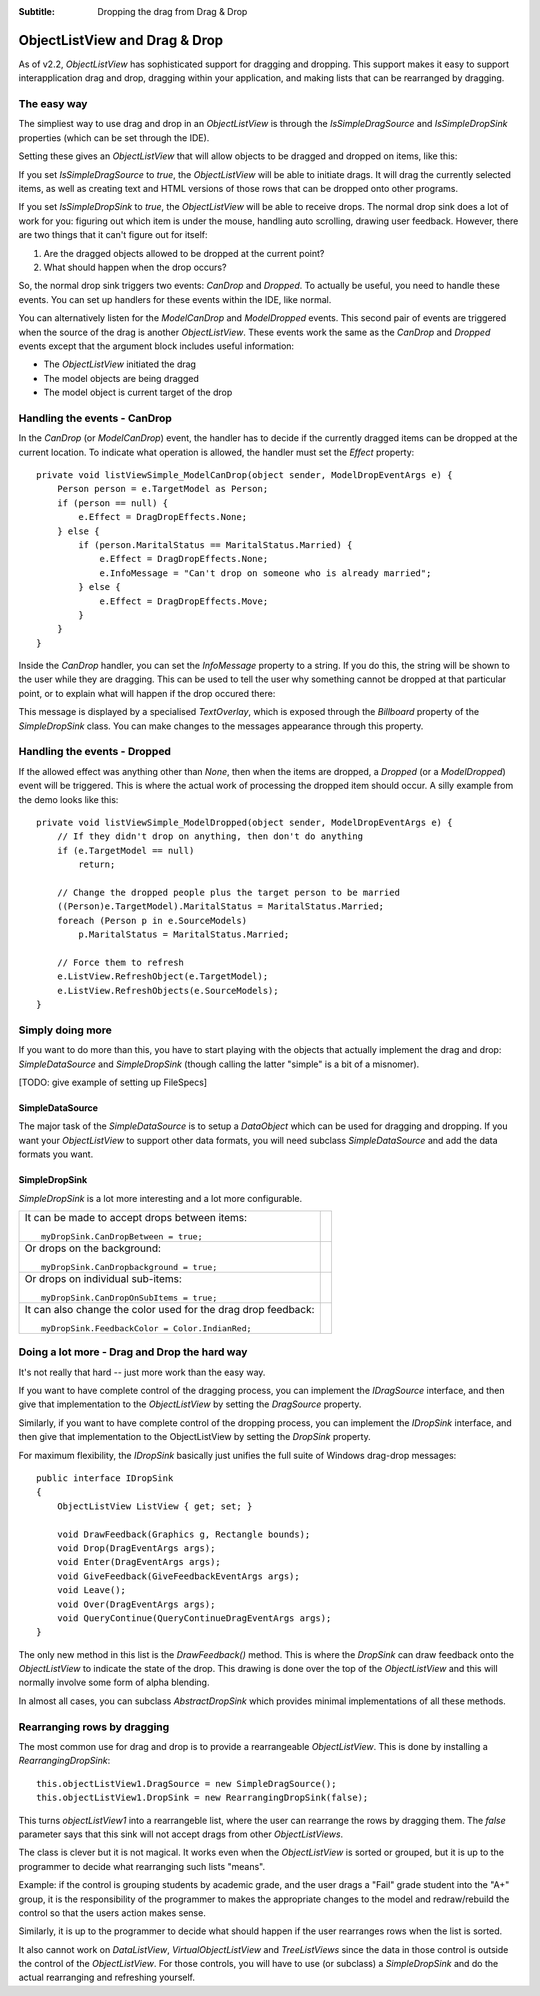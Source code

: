 .. -*- coding: UTF-8 -*-

:Subtitle: Dropping the drag from Drag & Drop

.. _dragdrop-label:

ObjectListView and Drag & Drop
==============================

As of v2.2, `ObjectListView` has sophisticated support for dragging and dropping.
This support makes it easy to support interapplication drag and drop, dragging
within your application, and making lists that can be rearranged by dragging.

The easy way
------------

The simpliest way to use drag and drop in an `ObjectListView` is
through the `IsSimpleDragSource` and `IsSimpleDropSink` properties (which
can be set through the IDE).

Setting these gives an `ObjectListView` that will allow objects to be dragged
and dropped on items, like this:

.. image:: images/dragdrop-example1.png

If you set `IsSimpleDragSource` to `true`, the `ObjectListView` will
be able to initiate drags. It will drag the currently selected items,
as well as creating text and HTML versions of those rows that can
be dropped onto other programs.

If you set `IsSimpleDropSink` to `true`, the `ObjectListView` will be able to
receive drops. The normal drop sink does a lot of work for you: figuring out
which item is under the mouse, handling auto scrolling, drawing user feedback.
However, there are two things that it can't figure out for itself:

1. Are the dragged objects allowed to be dropped at the current point?
2. What should happen when the drop occurs?

So, the normal drop sink triggers two events: `CanDrop` and `Dropped`. To
actually be useful, you need to handle these events. You can set
up handlers for these events within the IDE, like normal.

You can alternatively listen for the `ModelCanDrop` and `ModelDropped` events.
This second pair of events are triggered when the source of the drag is another
`ObjectListView`. These events work the same as the `CanDrop` and `Dropped`
events except that the argument block includes useful information:

* The `ObjectListView` initiated the drag
* The model objects are being dragged
* The model object is current target of the drop


Handling the events - CanDrop
-----------------------------

In the `CanDrop` (or `ModelCanDrop`) event, the handler has to decide if the currently dragged
items can be dropped at the current location. To indicate what operation
is allowed, the handler must set the `Effect` property::

    private void listViewSimple_ModelCanDrop(object sender, ModelDropEventArgs e) {
        Person person = e.TargetModel as Person;
        if (person == null) {
            e.Effect = DragDropEffects.None;
        } else {
            if (person.MaritalStatus == MaritalStatus.Married) {
                e.Effect = DragDropEffects.None;
                e.InfoMessage = "Can't drop on someone who is already married";
            } else {
                e.Effect = DragDropEffects.Move;
            }
        }
    }

Inside the `CanDrop` handler, you can set the `InfoMessage` property to a
string. If you do this, the string will be shown to the user while they are
dragging. This can be used to tell the user why something cannot be dropped at
that particular point, or to explain what will happen if the drop occured there:

.. image:: images/dragdrop-infomsg.png

This message is displayed by a specialised `TextOverlay`, which is exposed through
the *Billboard* property of the `SimpleDropSink` class. You can make changes to the
messages appearance through this property.

Handling the events - Dropped
-----------------------------

If the allowed effect was anything other than `None`, then when the items are
dropped, a `Dropped` (or a `ModelDropped`) event will be triggered. This is
where the actual work of processing the dropped item should occur. A silly
example from the demo looks like this::

    private void listViewSimple_ModelDropped(object sender, ModelDropEventArgs e) {
        // If they didn't drop on anything, then don't do anything
        if (e.TargetModel == null)
            return;

        // Change the dropped people plus the target person to be married
        ((Person)e.TargetModel).MaritalStatus = MaritalStatus.Married;
        foreach (Person p in e.SourceModels)
            p.MaritalStatus = MaritalStatus.Married;

        // Force them to refresh
        e.ListView.RefreshObject(e.TargetModel);
        e.ListView.RefreshObjects(e.SourceModels);
    }

Simply doing more
-----------------

If you want to do more than this, you have to start playing with the objects
that actually implement the drag and drop: `SimpleDataSource` and `SimpleDropSink`
(though calling the latter "simple" is a bit of a misnomer).

[TODO: give example of setting up FileSpecs]

SimpleDataSource
^^^^^^^^^^^^^^^^

The major task of the `SimpleDataSource` is to setup a `DataObject` which can be used
for dragging and dropping. If you want your `ObjectListView` to support other data
formats, you will need subclass `SimpleDataSource` and add the data formats you want.

SimpleDropSink
^^^^^^^^^^^^^^

`SimpleDropSink` is a lot more interesting and a lot more configurable.

+----------------------------------------------------------+----------------------------------------------------+
|                                                          |                                                    |
| It can be made to accept drops between items::           | .. image:: images/dragdrop-dropbetween.png         |
|                                                          |                                                    |
|     myDropSink.CanDropBetween = true;                    |                                                    |
|                                                          |                                                    |
+----------------------------------------------------------+----------------------------------------------------+
|                                                          |                                                    |
| Or drops on the background::                             | .. image:: images/dragdrop-dropbackground.png      |
|                                                          |                                                    |
|     myDropSink.CanDropbackground = true;                 |                                                    |
|                                                          |                                                    |
+----------------------------------------------------------+----------------------------------------------------+
|                                                          |                                                    |
| Or drops on individual sub-items::                       | .. image:: images/dragdrop-dropsubitem.png         |
|                                                          |                                                    |
|     myDropSink.CanDropOnSubItems = true;                 |                                                    |
|                                                          |                                                    |
+----------------------------------------------------------+----------------------------------------------------+
|                                                          |                                                    |
| It can also change the color used for the drag           |                                                    |
| drop feedback::                                          | .. image:: images/dragdrop-feedbackcolor.png       |
|                                                          |                                                    |
|     myDropSink.FeedbackColor = Color.IndianRed;          |                                                    |
|                                                          |                                                    |
+----------------------------------------------------------+----------------------------------------------------+


Doing a lot more - Drag and Drop the hard way
---------------------------------------------

It's not really that hard -- just more work than the easy way.

If you want to have complete control of the dragging process, you
can implement the `IDragSource` interface, and then give that
implementation to the `ObjectListView` by setting the `DragSource`
property.

Similarly, if you want to have complete control of the dropping process, you
can implement the `IDropSink` interface, and then give that
implementation to the ObjectListView by setting the `DropSink`
property.

For maximum flexibility, the `IDropSink` basically just unifies the
full suite of Windows drag-drop messages::

    public interface IDropSink
    {
        ObjectListView ListView { get; set; }

        void DrawFeedback(Graphics g, Rectangle bounds);
        void Drop(DragEventArgs args);
        void Enter(DragEventArgs args);
        void GiveFeedback(GiveFeedbackEventArgs args);
        void Leave();
        void Over(DragEventArgs args);
        void QueryContinue(QueryContinueDragEventArgs args);
    }

The only new method in this list is the *DrawFeedback()* method. This
is where the `DropSink` can draw feedback onto the `ObjectListView`
to indicate the state of the drop. This drawing is done over the
top of the `ObjectListView` and this will normally involve some form
of alpha blending.

In almost all cases, you can subclass `AbstractDropSink` which provides
minimal implementations of all these methods.

.. _dragdrop-rearranging:

Rearranging rows by dragging
----------------------------

The most common use for drag and drop is to provide a rearrangeable `ObjectListView`.
This is done by installing a `RearrangingDropSink`::

    this.objectListView1.DragSource = new SimpleDragSource();
    this.objectListView1.DropSink = new RearrangingDropSink(false);

This turns `objectListView1` into a rearrangeble list, where the user can
rearrange the rows by dragging them. The `false` parameter says that this
sink will not accept drags from other `ObjectListViews`.

The class is clever but it is not magical. It works even when the `ObjectListView`
is sorted or grouped, but it is up to the programmer
to decide what rearranging such lists "means".

Example: if the control is grouping
students by academic grade, and the user drags a "Fail" grade student into the "A+"
group, it is the responsibility of the programmer to makes the appropriate changes
to the model and redraw/rebuild the control so that the users action makes sense.

Similarly, it is up to the programmer to decide what should happen if the user
rearranges rows when the list is sorted.

It also cannot work on `DataListView`, `VirtualObjectListView` and `TreeListViews`
since the data in those control is outside the control of the `ObjectListView`.
For those controls, you will have to use (or subclass) a `SimpleDropSink` and do
the actual rearranging and refreshing yourself.